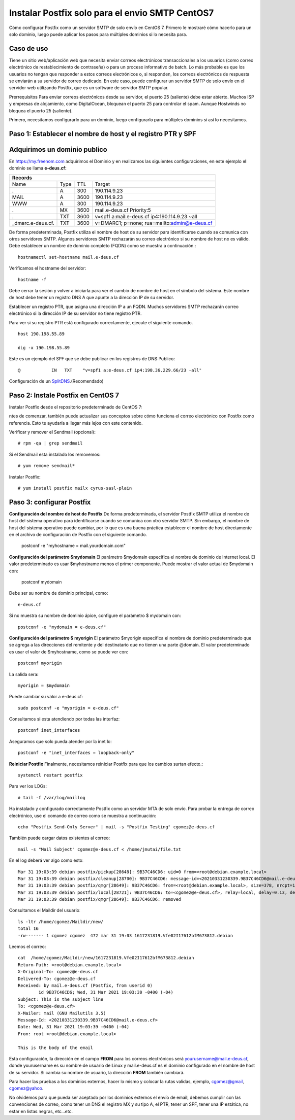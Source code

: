 Instalar Postfix solo para el envio SMTP CentOS7
=================================================

Cómo configurar Postfix como un servidor SMTP de solo envío en CentOS 7. Primero le mostraré cómo hacerlo para un solo dominio, luego puede aplicar los pasos para múltiples dominios si lo necesita para.

Caso de uso
+++++++++++++

Tiene un sitio web/aplicación web que necesita enviar correos electrónicos transaccionales a los usuarios (como correo electrónico de restablecimiento de contraseña) o para un proceso informativo de batch. Lo más probable es que los usuarios no tengan que responder a estos correos electrónicos o, si responden, los correos electrónicos de respuesta se enviarán a su servidor de correo dedicado. En este caso, puede configurar un servidor SMTP de solo envío en el servidor web utilizando Postfix, que es un software de servidor SMTP popular.

Prerrequisitos
Para enviar correos electrónicos desde su servidor, el puerto 25 (saliente) debe estar abierto. Muchos ISP y empresas de alojamiento, como DigitalOcean, bloquean el puerto 25 para controlar el spam. Aunque Hostwinds no bloquea el puerto 25 (saliente).

Primero, necesitamos configurarlo para un dominio, luego configurarlo para múltiples dominios si así lo necesitamos.

Paso 1: Establecer el nombre de host y el registro PTR y SPF
+++++++++++++++++++++++++++++

Adquirimos un dominio publico
++++++++++++++++++++++++++++++

En https://my.freenom.com adquirimos el Dominio y en realizamos las siguientes configuraciones, en este ejemplo el dominio se llama **e-deus.cf**:

+-----------------------------------------------------------------------------+
|**Records**						      		      | 
+------------------+----+-------+---------------------------------------------+
|Name	           |Type|TTL	|Target					      | 	
+------------------+----+-------+---------------------------------------------+
|.		   |A	|300	|190.114.9.23	 	      	    	      |
+------------------+----+-------+---------------------------------------------+
|MAIL		   |A	|3600	|190.114.9.23		  		      |
+------------------+----+-------+---------------------------------------------+
|WWW		   |A	|300	|190.114.9.23		      		      |
+------------------+----+-------+---------------------------------------------+
|.		   |MX	|3600	|mail.e-deus.cf	Priority:5	       	      |
+------------------+----+-------+---------------------------------------------+
|.		   |TXT	|3600	|v=spf1 a:mail.e-deus.cf ip4:190.114.9.23 ~all|
+------------------+----+-------+---------------------------------------------+
|_dmarc.e-deus.cf. |TXT	|3600	|v=DMARC1; p=none; rua=mailto:admin@e-deus.cf |
+------------------+----+-------+---------------------------------------------+

De forma predeterminada, Postfix utiliza el nombre de host de su servidor para identificarse cuando se comunica con otros servidores SMTP. Algunos servidores SMTP rechazarán su correo electrónico si su nombre de host no es válido. Debe establecer un nombre de dominio completo (FQDN) como se muestra a continuación.::

	hostnamectl set-hostname mail.e-deus.cf

Verificamos el hostname del servidor::

	hostname -f

Debe cerrar la sesión y volver a iniciarla para ver el cambio de nombre de host en el símbolo del sistema. Este nombre de host debe tener un registro DNS A que apunte a la dirección IP de su servidor.

Establecer un registro PTR, que asigna una dirección IP a un FQDN. Muchos servidores SMTP rechazarán correo electrónico si la dirección IP de su servidor no tiene registro PTR.

Para ver si su registro PTR está configurado correctamente, ejecute el siguiente comando. ::

	host 190.198.55.89

	dig -x 190.198.55.89

Este es un ejemplo del SPF que se debe publicar en los registros de DNS Publico::

	  @            IN   TXT    "v=spf1 a:e-deus.cf ip4:190.36.229.66/23 -all"

Configuración de un `SplitDNS <https://github.com/cgomeznt/Zimbra/blob/main/guia/SplitDNS.rst>`_.(Recomendado) 

Paso 2: Instale Postfix en CentOS 7
+++++++++++++++++++++

Instalar Postfix desde el repositorio predeterminado de CentOS 7::

ntes de comenzar, también puede actualizar sus conceptos sobre cómo funciona el correo electrónico con Postfix como referencia. Esto te ayudaría a llegar más lejos con este contenido.

Verificar y remover el Sendmail (opcional)::

	# rpm -qa | grep sendmail

Si el Sendmail esta instalado los removemos::

	# yum remove sendmail*
	
Instalar Postfix::

	# yum install postfix mailx cyrus-sasl-plain

Paso 3: configurar Postfix
++++++++++++++++

**Configuración del nombre de host de Postfix**
De forma predeterminada, el servidor Postfix SMTP utiliza el nombre de host del sistema operativo para identificarse cuando se comunica con otro servidor SMTP. Sin embargo, el nombre de host del sistema operativo puede cambiar, por lo que es una buena práctica establecer el nombre de host directamente en el archivo de configuración de Postfix con el siguiente comando.

	postconf -e "myhostname = mail.yourdomain.com"

**Configuración del parámetro $mydomain**
El parámetro $mydomain especifica el nombre de dominio de Internet local. El valor predeterminado es usar $myhostname menos el primer componente. Puede mostrar el valor actual de $mydomain con:

	postconf mydomain

Debe ser su nombre de dominio principal, como::

	e-deus.cf

Si no muestra su nombre de dominio ápice, configure el parámetro $ mydomain con::

	postconf -e "mydomain = e-deus.cf"

**Configuración del parámetro $ myorigin**
El parámetro $myorigin especifica el nombre de dominio predeterminado que se agrega a las direcciones del remitente y del destinatario que no tienen una parte @domain. El valor predeterminado es usar el valor de $myhostname, como se puede ver con::


	postconf myorigin

La salida sera::

	myorigin = $mydomain


Puede cambiar su valor a e-deus.cf::

	sudo postconf -e "myorigin = e-deus.cf"

Consultamos si esta atendiendo por todas las interfaz::

	postconf inet_interfaces

Aseguramos que solo pueda atender por la inet lo::

	postconf -e "inet_interfaces = loopback-only"

**Reiniciar Postfix**
Finalmente, necesitamos reiniciar Postfix para que los cambios surtan efecto.::

	systemctl restart postfix

Para ver los LOGs::

	# tail -f /var/log/maillog 


Ha instalado y configurado correctamente Postfix como un servidor MTA de solo envío. Para probar la entrega de correo electrónico, use el comando de correo como se muestra a continuación::

	echo "Postfix Send-Only Server" | mail -s "Postfix Testing" cgomez@e-deus.cf


También puede cargar datos existentes al correo::

	mail -s "Mail Subject" cgomez@e-deus.cf < /home/jmutai/file.txt

En el log deberá ver algo como esto::

	Mar 31 19:03:39 debian postfix/pickup[28648]: 9B37C46CD6: uid=0 from=<root@debian.example.local>
	Mar 31 19:03:39 debian postfix/cleanup[28700]: 9B37C46CD6: message-id=<20210331230339.9B37C46CD6@mail.e-deus.cf>
	Mar 31 19:03:39 debian postfix/qmgr[28649]: 9B37C46CD6: from=<root@debian.example.local>, size=378, nrcpt=1 (queue active)
	Mar 31 19:03:39 debian postfix/local[28721]: 9B37C46CD6: to=<cgomez@e-deus.cf>, relay=local, delay=0.13, delays=0.06/0.01/0/0.06, dsn=2.0.0, status=sent (delivered to maildir)
	Mar 31 19:03:39 debian postfix/qmgr[28649]: 9B37C46CD6: removed

Consultamos el Maildir del usuario::

	ls -ltr /home/cgomez/Maildir/new/
	total 16
	-rw------- 1 cgomez cgomez  472 mar 31 19:03 1617231819.Vfe02I17612bfM673812.debian

Leemos el correo::

	cat  /home/cgomez/Maildir/new/1617231819.Vfe02I17612bfM673812.debian
	Return-Path: <root@debian.example.local>
	X-Original-To: cgomez@e-deus.cf
	Delivered-To: cgomez@e-deus.cf
	Received: by mail.e-deus.cf (Postfix, from userid 0)
		id 9B37C46CD6; Wed, 31 Mar 2021 19:03:39 -0400 (-04)
	Subject: This is the subject line
	To: <cgomez@e-deus.cf>
	X-Mailer: mail (GNU Mailutils 3.5)
	Message-Id: <20210331230339.9B37C46CD6@mail.e-deus.cf>
	Date: Wed, 31 Mar 2021 19:03:39 -0400 (-04)
	From: root <root@debian.example.local>

	This is the body of the email

Esta configuración, la dirección en el campo **FROM** para los correos electrónicos será yourusername@mail.e-deus.cf, donde yourusername es su nombre de usuario de Linux y mail.e-deus.cf es el dominio configurado en el nombre de host de su servidor. Si cambia su nombre de usuario, la dirección **FROM** también cambiará.

Para hacer las pruebas a los dominios externos, hacer lo mismo y colocar la rutas validas, ejemplo, cgomez@gmail, cgomez@yahoo.

No olvidemos para que pueda ser aceptado por los dominios externos el envío de email, debemos cumplir con las convenciones de correo, como tener un DNS el registro MX y su tipo A, el PTR, tener un SPF, tener una IP estática, no estar en listas negras, etc...etc.
